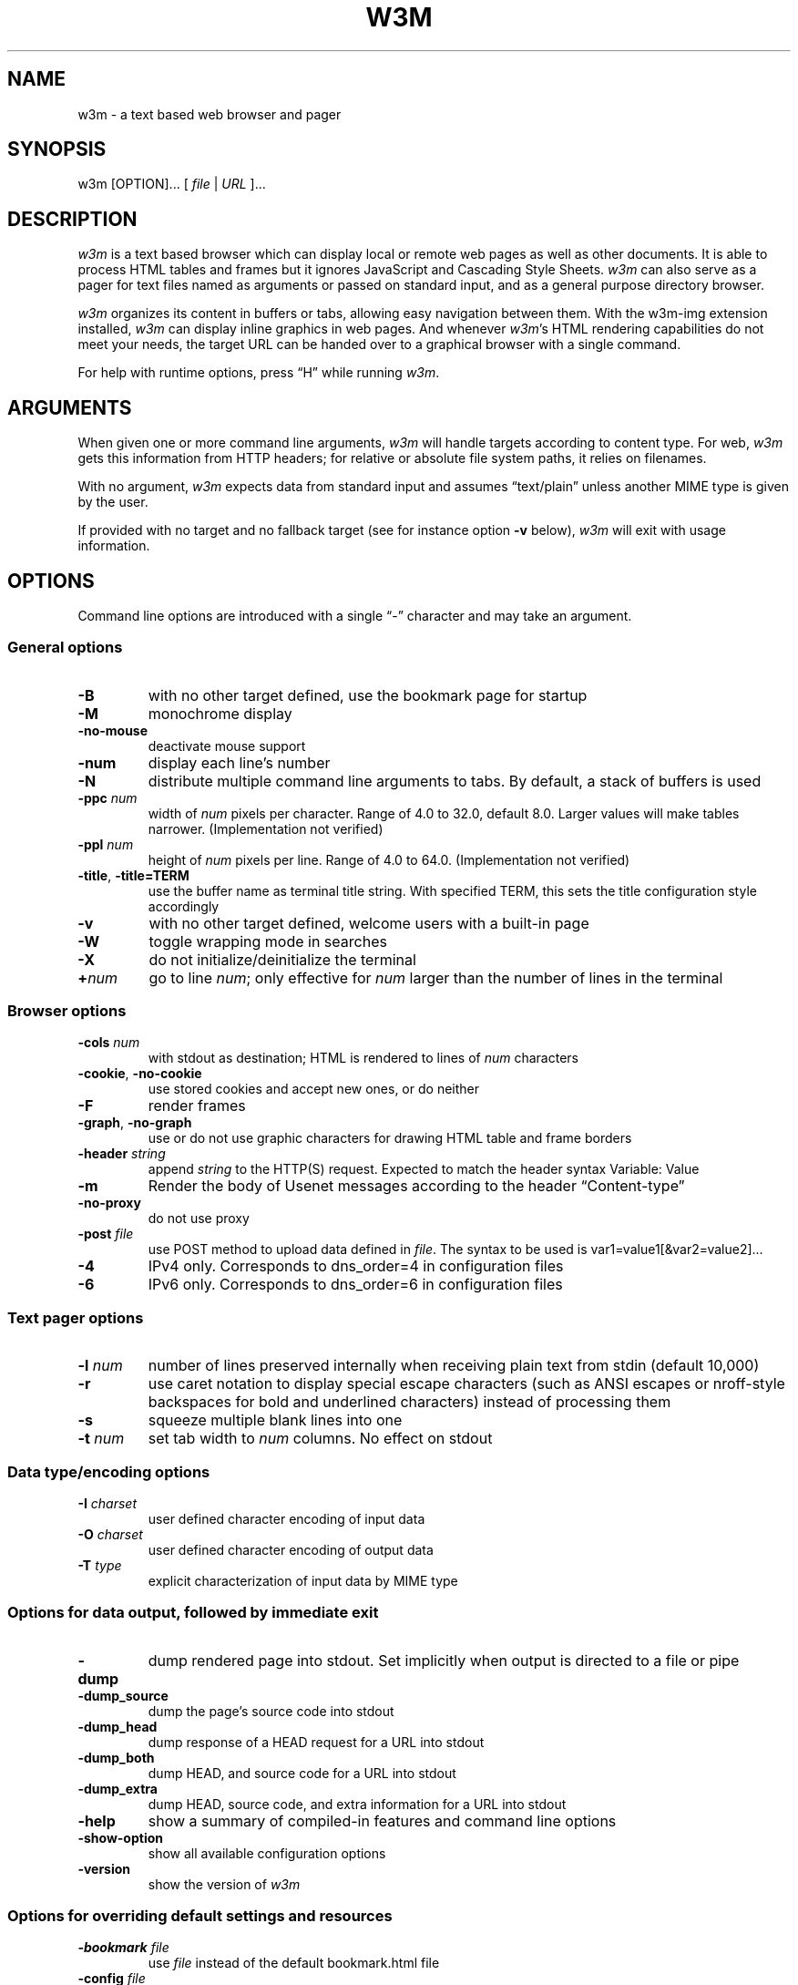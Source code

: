 .nr N -1
.nr D 5
.TH W3M 1 "2016-08-06" "w3m 0.5.3"
.SH NAME
w3m \- a text based web browser and pager
.SH SYNOPSIS
w3m [OPTION]... [ \fIfile\fP | \fIURL\fP ]...
.SH DESCRIPTION
.\" This defines appropriate quote strings for nroff and troff
.ds lq \&"
.ds rq \&"
.if t .ds lq ``
.if t .ds rq ''
.\" Just in case these number registers aren't set yet...
.if \nN==0 .nr N 10
.if \nD==0 .nr D 5

\fIw3m\fP is a text based browser which can display local or remote
web pages as well as other documents. It is able to process HTML
tables and frames but it ignores JavaScript and Cascading Style
Sheets. \fIw3m\fP can also serve as a pager for text files named as
arguments or passed on standard input, and as a general purpose
directory browser.

\fIw3m\fP organizes its content in buffers or tabs, allowing easy
navigation between them. With the w3m-img extension installed, \fIw3m\fP can
display inline graphics in web pages. And whenever \fIw3m\fP's HTML
rendering capabilities do not meet your needs, the target URL can be
handed over to a graphical browser with a single command.

For help with runtime options, press \(lqH\(rq while running \fIw3m\fP. 

.SH ARGUMENTS

When given one or more command line arguments, \fIw3m\fP will handle
targets according to content type. For web, \fIw3m\fP gets this
information from HTTP headers; for relative or absolute file system
paths, it relies on filenames.

With no argument, \fIw3m\fP expects data from standard input and
assumes \(lqtext/plain\(rq unless another MIME type is given by the user.

If provided with no target and no fallback target (see for instance
option \fB\-v\fP below), \fIw3m\fP will exit with usage information.
.SH OPTIONS
Command line options are introduced with a single \(lq\-\(rq character and
may take an argument.
.SS General options
.TP
\fB\-B\fP
with no other target defined, use the bookmark page for startup
.TP
\fB\-M\fP
monochrome display
.TP
\fB\-no-mouse\fP
deactivate mouse support
.TP
\fB\-num\fP
display each line's number
.TP
\fB\-N\fP
distribute multiple command line arguments to tabs. By default, a
stack of buffers is used
.TP 
\fB\-ppc \fInum\fR
width of \fInum\fR pixels per character. Range of 4.0 to 32.0, default 8.0.
Larger values will make tables narrower. (Implementation not verified)
.TP
\fB\-ppl \fInum\fR
height of \fInum\fR pixels per line. Range of 4.0 to 64.0. (Implementation not verified)
.TP
\fB\-title\fP, \fB\-title=TERM\fP
use the buffer name as terminal title string. With specified TERM,
this sets the title configuration style accordingly
.TP
\fB\-v\fP
with no other target defined, welcome users with a built-in page
.TP
\fB\-W\fP
toggle wrapping mode in searches
.TP
\fB\-X\fP
do not initialize/deinitialize the terminal
.TP
\fB+\fInum\fR
go to line \fInum\fR; only effective for \fInum\fR larger than the number of lines in the terminal
.SS Browser options
.TP
\fB\-cols \fInum\fR
with stdout as destination; HTML is rendered to lines of \fInum\fR characters
.TP
\fB\-cookie\fP, \fB\-no-cookie\fP
use stored cookies and accept new ones, or do neither
.TP
\fB\-F\fP
render frames
.TP
\fB\-graph\fP, \fB\-no-graph\fP
use or do not use graphic characters for drawing HTML table and frame borders
.TP
\fB\-header \fIstring\fR
append \fIstring\fR to the HTTP(S) request. Expected to match the header syntax \f(CWVariable: Value\fP
.TP
\fB\-m\fP
Render the body of Usenet messages according to the header \(lqContent-type\(rq 
.TP
\fB\-no-proxy\fP
do not use proxy
.TP
\fB\-post \fIfile\fR
use POST method to upload data defined in \fIfile\fR. The syntax to be used
is \f(CWvar1=value1[&var2=value2]...\fP
.TP
\fB\-4\fP
IPv4 only. Corresponds to dns_order=4 in configuration files
.TP
\fB\-6\fP
IPv6 only. Corresponds to dns_order=6 in configuration files
.SS Text pager options
.TP
\fB\-l \fInum\fR
number of lines preserved internally when receiving plain text from
stdin (default 10,000)
.TP
\fB\-r\fP
use caret notation to display special escape characters (such
as ANSI escapes or nroff-style backspaces for bold and underlined
characters) instead of processing them
.TP
\fB\-s\fP
squeeze multiple blank lines into one
.TP
\fB\-t\fP \fInum\fP
set tab width to \fInum\fR columns. No effect on stdout
.SS Data type/encoding options
.TP
\fB\-I \fIcharset\fR
user defined character encoding of input data
.TP
\fB\-O \fIcharset\fR
user defined character encoding of output data
.TP
\fB\-T \fItype\fR
explicit characterization of input data by MIME type
.SS Options for data output, followed by immediate exit
.TP
\fB\-dump\fP
dump rendered page into stdout. Set implicitly when output is directed
to a file or pipe
.TP
\fB\-dump_source\fP
dump the page's source code into stdout
.TP
\fB\-dump_head\fP
dump response of a HEAD request for a URL into stdout
.TP
\fB\-dump_both\fP
dump HEAD, and source code for a URL into stdout
.TP
\fB\-dump_extra\fP
dump HEAD, source code, and extra information for a URL into stdout
.TP
\fB\-help\fP
show a summary of compiled-in features and command line options
.TP
\fB\-show-option\fP
show all available configuration options
.TP
\fB\-version\fP
show the version of \fIw3m\fP
.SS Options for overriding default settings and resources
.TP
\fB\-bookmark \fIfile\fR
use \fIfile\fR instead of the default bookmark.html file
.TP
\fB\-config \fIfile\fR
use \fIfile\fR instead of the default configuration file
.TP
\fB\-debug\fP
DO NOT USE
.TP
\fB\-o \fIoption=value\fR
modify one configuration item with an explicitly given value; without \fIoption=value\fR, equivalent to \fB-show-option\fR
.TP
\fB\-reqlog\fP
log headers of HTTP communication in file \f(CW~/.w3m/request.log\fP
.SH EXAMPLES
.SS Pager-like usage 
.TP
Combine snippets of HTML code and preview the page 
.EX
$ cat header.html footer.html | w3m -T text/html
.EE
.TP
Compare two files using tabs 
.EX
$ w3m -N config.old config
.EE
.SS Browser-like usage 
.TP
Display web content in monochrome terminal
.EX
$ w3m -M http://w3m.sourceforge.net
.EE
.TP
Display embedded graphics
.EX
$ w3m -o auto_image=TRUE http://w3m.sourceforge.net
.EE
.TP
Display content from Usenet
.EX
$ w3m -m nntp://news.aioe.org/comp.os.linux.networking
.EE
.TP
Upload data for a URL using the POST method 
.EX
$ w3m -post - http://example.com/form.php <<<'a=0&b=1'
.EE
.SS Filter-like usage
.TP
Convert an HTML file to plain text with a defined line length
.EX
$ w3m -cols 40 foo.html > foo.txt
.EE
.TP
Output the bookmarks page as text with an appended list of links
.EX
$ w3m -B -o display_link_number=1 > out.txt
.EE
.TP
Conversion of file format and character encoding
.EX
$ w3m -T text/html -I EUC-JP -O UTF-8 < foo.html > foo.txt
.EE
.SS Start with no input
.TP
Welcome users with a built-in page
.EX
$ w3m -v
.EE
.\".SH Errors
.SH ENVIRONMENT
\fIw3m\fP recognises the environment variable WWW_HOME as defining a
fallback target for use if it is invoked without one.
.SH FILES
.TP
\f(CW~/.w3m/bookmark.html\fP
default bookmark file 
.TP
\f(CW~/.w3m/config\fP
user defined configuration file; overrides \f(CW/etc/w3m/config\fP
.TP
\f(CW~/.w3m/cookie\fP
cookie jar; written on exit, read on launch   
.TP
\f(CW~/.w3m/history\fP
browser history - visited files and URLs
.TP
\f(CW~/.w3m/keymap\fP
user defined key bindings; overrides default key bindings
.TP
\f(CW~/.w3m/mailcap\fP
external viewer configuration file
.TP
\f(CW~/.w3m/menu\fP
user defined menu; overrides default menu
.TP
\f(CW~/.w3m/mime.types\fP
MIME types file
.TP
\f(CW~/.w3m/mouse\fP
user defined mouse settings
.TP
\f(CW~/.w3m/passwd\fP
password and username file
.TP
\f(CW~/.w3m/pre_form\fP
contains predefined values to fill recurrent HTML forms
.\" .TP
.\" .I $~/.w3m/urimethodmap
.\" ???
.SH SEE ALSO
README and example files are to be found in the doc directory of your \fIw3m\fP installation. Recent information about \fIw3m\fP may be found on 
.UR http://w3m.sourceforge.net
the project's web pages at
.UE
.SH ACKNOWLEDGMENTS
\fIw3m\fP has incorporated code from several sources.
Users have contributed patches and suggestions over time.
.SH AUTHOR
.UR aito@fw.ipsj.or.jp
Akinori ITO
.UE

